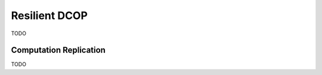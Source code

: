 

.. _concepts_resilient_dcop:

Resilient DCOP
==============


TODO

Computation Replication
-----------------------

TODO